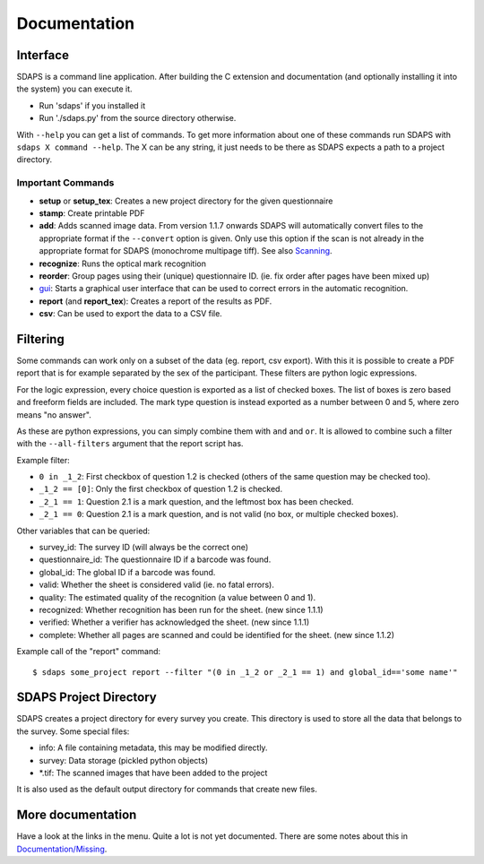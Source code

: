 Documentation
=============

Interface
---------

SDAPS is a command line application. After building the C extension and documentation (and optionally installing it into the system) you can execute it.

* Run 'sdaps' if you installed it

* Run './sdaps.py' from the source directory otherwise.

With ``--help`` you can get a list of commands. To get more information about one of these commands run SDAPS with ``sdaps X command --help``. The X can be any string, it just needs to be there as SDAPS expects a path to a project directory.

Important Commands
~~~~~~~~~~~~~~~~~~

* **setup** or **setup_tex**: Creates a new project directory for the given questionnaire

* **stamp**: Create printable PDF

* **add**: Adds scanned image data. From version 1.1.7 onwards SDAPS will automatically convert files to the appropriate format if the ``--convert`` option is given. Only use this option if the scan is not already in the appropriate format for SDAPS (monochrome multipage tiff). See also Scanning_.

* **recognize**: Runs the optical mark recognition

* **reorder**: Group pages using their (unique) questionnaire ID. (ie. fix order after pages have been mixed up)

* gui_: Starts a graphical user interface that can be used to correct errors in the automatic recognition.

* **report** (and **report_tex**): Creates a report of the results as PDF.

* **csv**: Can be used to export the data to a CSV file.

Filtering
---------

Some commands can work only on a subset of the data (eg. report, csv export). With this it is possible to create a PDF report that is for example separated by the sex of the participant. These filters are python logic expressions.

For the logic expression, every choice question is exported as a list of checked boxes. The list of boxes is zero based and freeform fields are included. The mark type question is instead exported as a number between 0 and 5, where zero means "no answer".

As these are python expressions, you can simply combine them with ``and`` and ``or``. It is allowed to combine such a filter with the ``--all-filters`` argument that the report script has.

Example filter:

* ``0 in _1_2``: First checkbox of question 1.2 is checked (others of the same question may be checked too).

* ``_1_2 == [0]``: Only the first checkbox of question 1.2 is checked.

* ``_2_1 == 1``: Question 2.1 is a mark question, and the leftmost box has been checked.

* ``_2_1 == 0``: Question 2.1 is a mark question, and is not valid (no box, or multiple checked boxes).

Other variables that can be queried:

* survey_id: The survey ID (will always be the correct one)

* questionnaire_id: The questionnaire ID if a barcode was found.

* global_id: The global ID if a barcode was found.

* valid: Whether the sheet is considered valid (ie. no fatal errors).

* quality: The estimated quality of the recognition (a value between 0 and 1).

* recognized: Whether recognition has been run for the sheet. (new since 1.1.1)

* verified: Whether a verifier has acknowledged the sheet. (new since 1.1.1)

* complete: Whether all pages are scanned and could be identified for the sheet. (new since 1.1.2)

Example call of the "report" command:

::

   $ sdaps some_project report --filter "(0 in _1_2 or _2_1 == 1) and global_id=='some name'"

SDAPS Project Directory
-----------------------

SDAPS creates a project directory for every survey you create. This directory is used to store all the data that belongs to the survey. Some special files:

* info: A file containing metadata, this may be modified directly.

* survey: Data storage (pickled python objects)

* *.tif: The scanned images that have been added to the project

It is also used as the default output directory for commands that create new files.

More documentation
------------------

Have a look at the links in the menu. Quite a lot is not yet documented. There are some notes about this in `Documentation/Missing`_.

.. ############################################################################

.. _Scanning: Scanning

.. _gui: GUI

.. _Documentation/Missing: Missing

